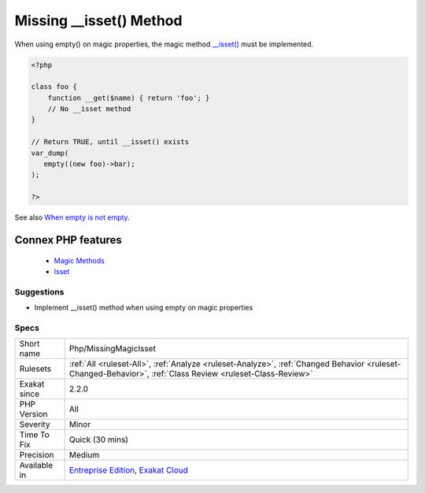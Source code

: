 .. _php-missingmagicisset:


.. _missing-\_\_isset()-method:

Missing __isset() Method
++++++++++++++++++++++++

.. meta::
	:description:
		Missing __isset() Method: When using empty() on magic properties, the magic method __isset() must be implemented.
	:twitter:card: summary_large_image
	:twitter:site: @exakat
	:twitter:title: Missing __isset() Method
	:twitter:description: Missing __isset() Method: When using empty() on magic properties, the magic method __isset() must be implemented
	:twitter:creator: @exakat
	:twitter:image:src: https://www.exakat.io/wp-content/uploads/2020/06/logo-exakat.png
	:og:image: https://www.exakat.io/wp-content/uploads/2020/06/logo-exakat.png
	:og:title: Missing __isset() Method
	:og:type: article
	:og:description: When using empty() on magic properties, the magic method __isset() must be implemented
	:og:url: https://exakat.readthedocs.io/en/latest/Reference/Rules/Missing __isset() Method.html
	:og:locale: en

.. raw:: html


	<script type="application/ld+json">{"@context":"https:\/\/schema.org","@graph":[{"@type":"WebPage","@id":"https:\/\/php-tips.readthedocs.io\/en\/latest\/Reference\/Rules\/Php\/MissingMagicIsset.html","url":"https:\/\/php-tips.readthedocs.io\/en\/latest\/Reference\/Rules\/Php\/MissingMagicIsset.html","name":"Missing __isset() Method","isPartOf":{"@id":"https:\/\/www.exakat.io\/"},"datePublished":"Fri, 10 Jan 2025 09:46:18 +0000","dateModified":"Fri, 10 Jan 2025 09:46:18 +0000","description":"When using empty() on magic properties, the magic method __isset() must be implemented","inLanguage":"en-US","potentialAction":[{"@type":"ReadAction","target":["https:\/\/exakat.readthedocs.io\/en\/latest\/Missing __isset() Method.html"]}]},{"@type":"WebSite","@id":"https:\/\/www.exakat.io\/","url":"https:\/\/www.exakat.io\/","name":"Exakat","description":"Smart PHP static analysis","inLanguage":"en-US"}]}</script>

When using empty() on magic properties, the magic method `__isset() <https://www.php.net/manual/en/language.oop5.magic.php>`_ must be implemented.

.. code-block:: php
   
   <?php
   
   class foo {
       function __get($name) { return 'foo'; }
       // No __isset method
   }
   
   // Return TRUE, until __isset() exists
   var_dump(
      empty((new foo)->bar);
   );
   
   ?>

See also `When empty is not empty <https://freek.dev/1057-when-empty-is-not-empty>`_.

Connex PHP features
-------------------

  + `Magic Methods <https://php-dictionary.readthedocs.io/en/latest/dictionary/magic-method.ini.html>`_
  + `Isset <https://php-dictionary.readthedocs.io/en/latest/dictionary/isset.ini.html>`_


Suggestions
___________

* Implement __isset() method when using empty on magic properties




Specs
_____

+--------------+------------------------------------------------------------------------------------------------------------------------------------------------------------+
| Short name   | Php/MissingMagicIsset                                                                                                                                      |
+--------------+------------------------------------------------------------------------------------------------------------------------------------------------------------+
| Rulesets     | :ref:`All <ruleset-All>`, :ref:`Analyze <ruleset-Analyze>`, :ref:`Changed Behavior <ruleset-Changed-Behavior>`, :ref:`Class Review <ruleset-Class-Review>` |
+--------------+------------------------------------------------------------------------------------------------------------------------------------------------------------+
| Exakat since | 2.2.0                                                                                                                                                      |
+--------------+------------------------------------------------------------------------------------------------------------------------------------------------------------+
| PHP Version  | All                                                                                                                                                        |
+--------------+------------------------------------------------------------------------------------------------------------------------------------------------------------+
| Severity     | Minor                                                                                                                                                      |
+--------------+------------------------------------------------------------------------------------------------------------------------------------------------------------+
| Time To Fix  | Quick (30 mins)                                                                                                                                            |
+--------------+------------------------------------------------------------------------------------------------------------------------------------------------------------+
| Precision    | Medium                                                                                                                                                     |
+--------------+------------------------------------------------------------------------------------------------------------------------------------------------------------+
| Available in | `Entreprise Edition <https://www.exakat.io/entreprise-edition>`_, `Exakat Cloud <https://www.exakat.io/exakat-cloud/>`_                                    |
+--------------+------------------------------------------------------------------------------------------------------------------------------------------------------------+


